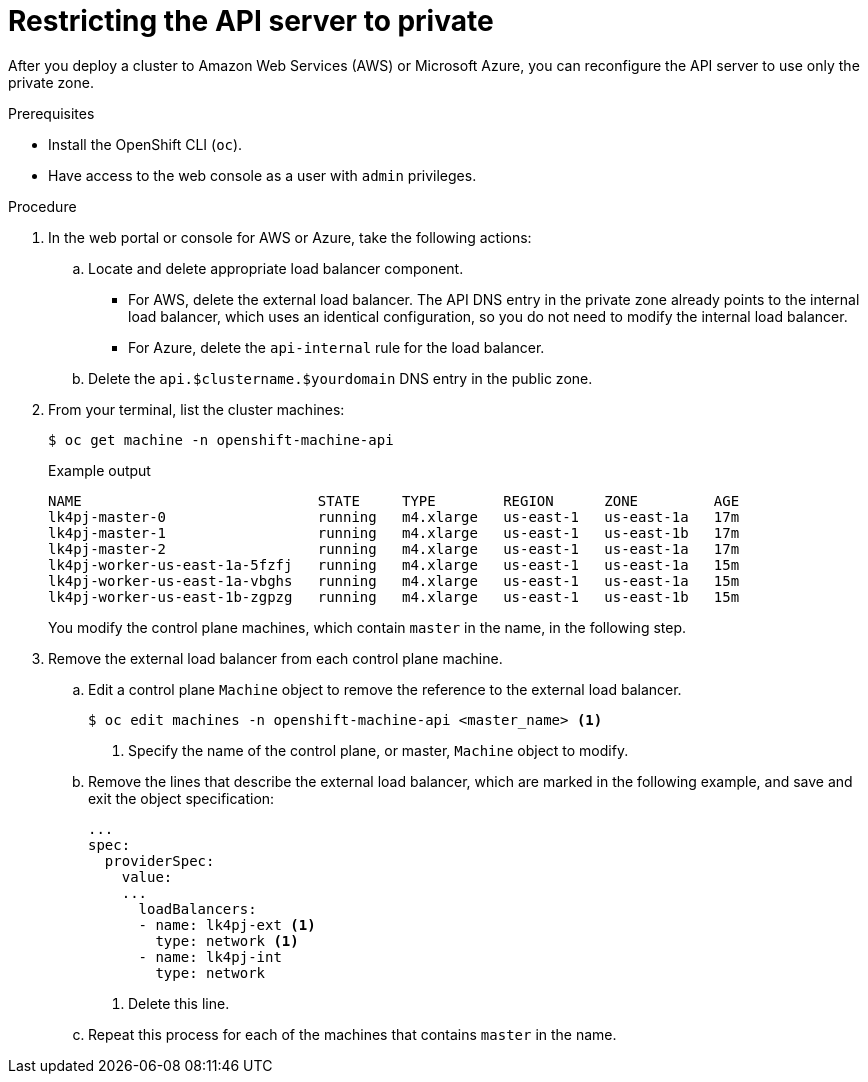 // Module included in the following assemblies:
//
// * installing/install_config/configuring-private-cluster.adoc

[id="private-clusters-setting-api-private_{context}"]
= Restricting the API server to private

After you deploy a cluster to Amazon Web Services (AWS) or Microsoft Azure, you can reconfigure the API server to use only the private zone.

.Prerequisites

* Install the OpenShift CLI (`oc`).
* Have access to the web console as a user with `admin` privileges.

.Procedure

. In the web portal or console for AWS or Azure, take the following actions:

.. Locate and delete appropriate load balancer component.
*** For AWS, delete the external load balancer. The API DNS entry in the private zone already points to the internal load balancer, which uses an identical configuration, so you do not need to modify the internal load balancer.
*** For Azure, delete the `api-internal` rule for the load balancer.

.. Delete the `api.$clustername.$yourdomain` DNS entry in the public zone.

. From your terminal, list the cluster machines:
+
[source,terminal]
----
$ oc get machine -n openshift-machine-api
----
+
.Example output
[source,terminal]
----
NAME                            STATE     TYPE        REGION      ZONE         AGE
lk4pj-master-0                  running   m4.xlarge   us-east-1   us-east-1a   17m
lk4pj-master-1                  running   m4.xlarge   us-east-1   us-east-1b   17m
lk4pj-master-2                  running   m4.xlarge   us-east-1   us-east-1a   17m
lk4pj-worker-us-east-1a-5fzfj   running   m4.xlarge   us-east-1   us-east-1a   15m
lk4pj-worker-us-east-1a-vbghs   running   m4.xlarge   us-east-1   us-east-1a   15m
lk4pj-worker-us-east-1b-zgpzg   running   m4.xlarge   us-east-1   us-east-1b   15m
----
+
You modify the control plane machines, which contain `master` in the name, in the following step.

. Remove the external load balancer from each control plane machine.
.. Edit a control plane `Machine` object to remove the reference to the external load balancer.
+
[source,terminal]
----
$ oc edit machines -n openshift-machine-api <master_name> <1>
----
<1> Specify the name of the control plane, or master, `Machine` object to modify.

.. Remove the lines that describe the external load balancer, which are marked in the following example, and save and exit the object specification:
+
[source,yaml]
----
...
spec:
  providerSpec:
    value:
    ...
      loadBalancers:
      - name: lk4pj-ext <1>
        type: network <1>
      - name: lk4pj-int
        type: network
----
<1> Delete this line.

.. Repeat this process for each of the machines that contains `master` in the name.
